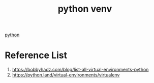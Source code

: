 :PROPERTIES:
:ID:       44373cfe-a196-4794-9503-16d2ba33a02b
:END:
#+title: python venv

[[id:80d07df5-6da1-4c77-800c-dceeefd47f98][python]]

* Reference List
1. https://bobbyhadz.com/blog/list-all-virtual-environments-python
2. https://python.land/virtual-environments/virtualenv
